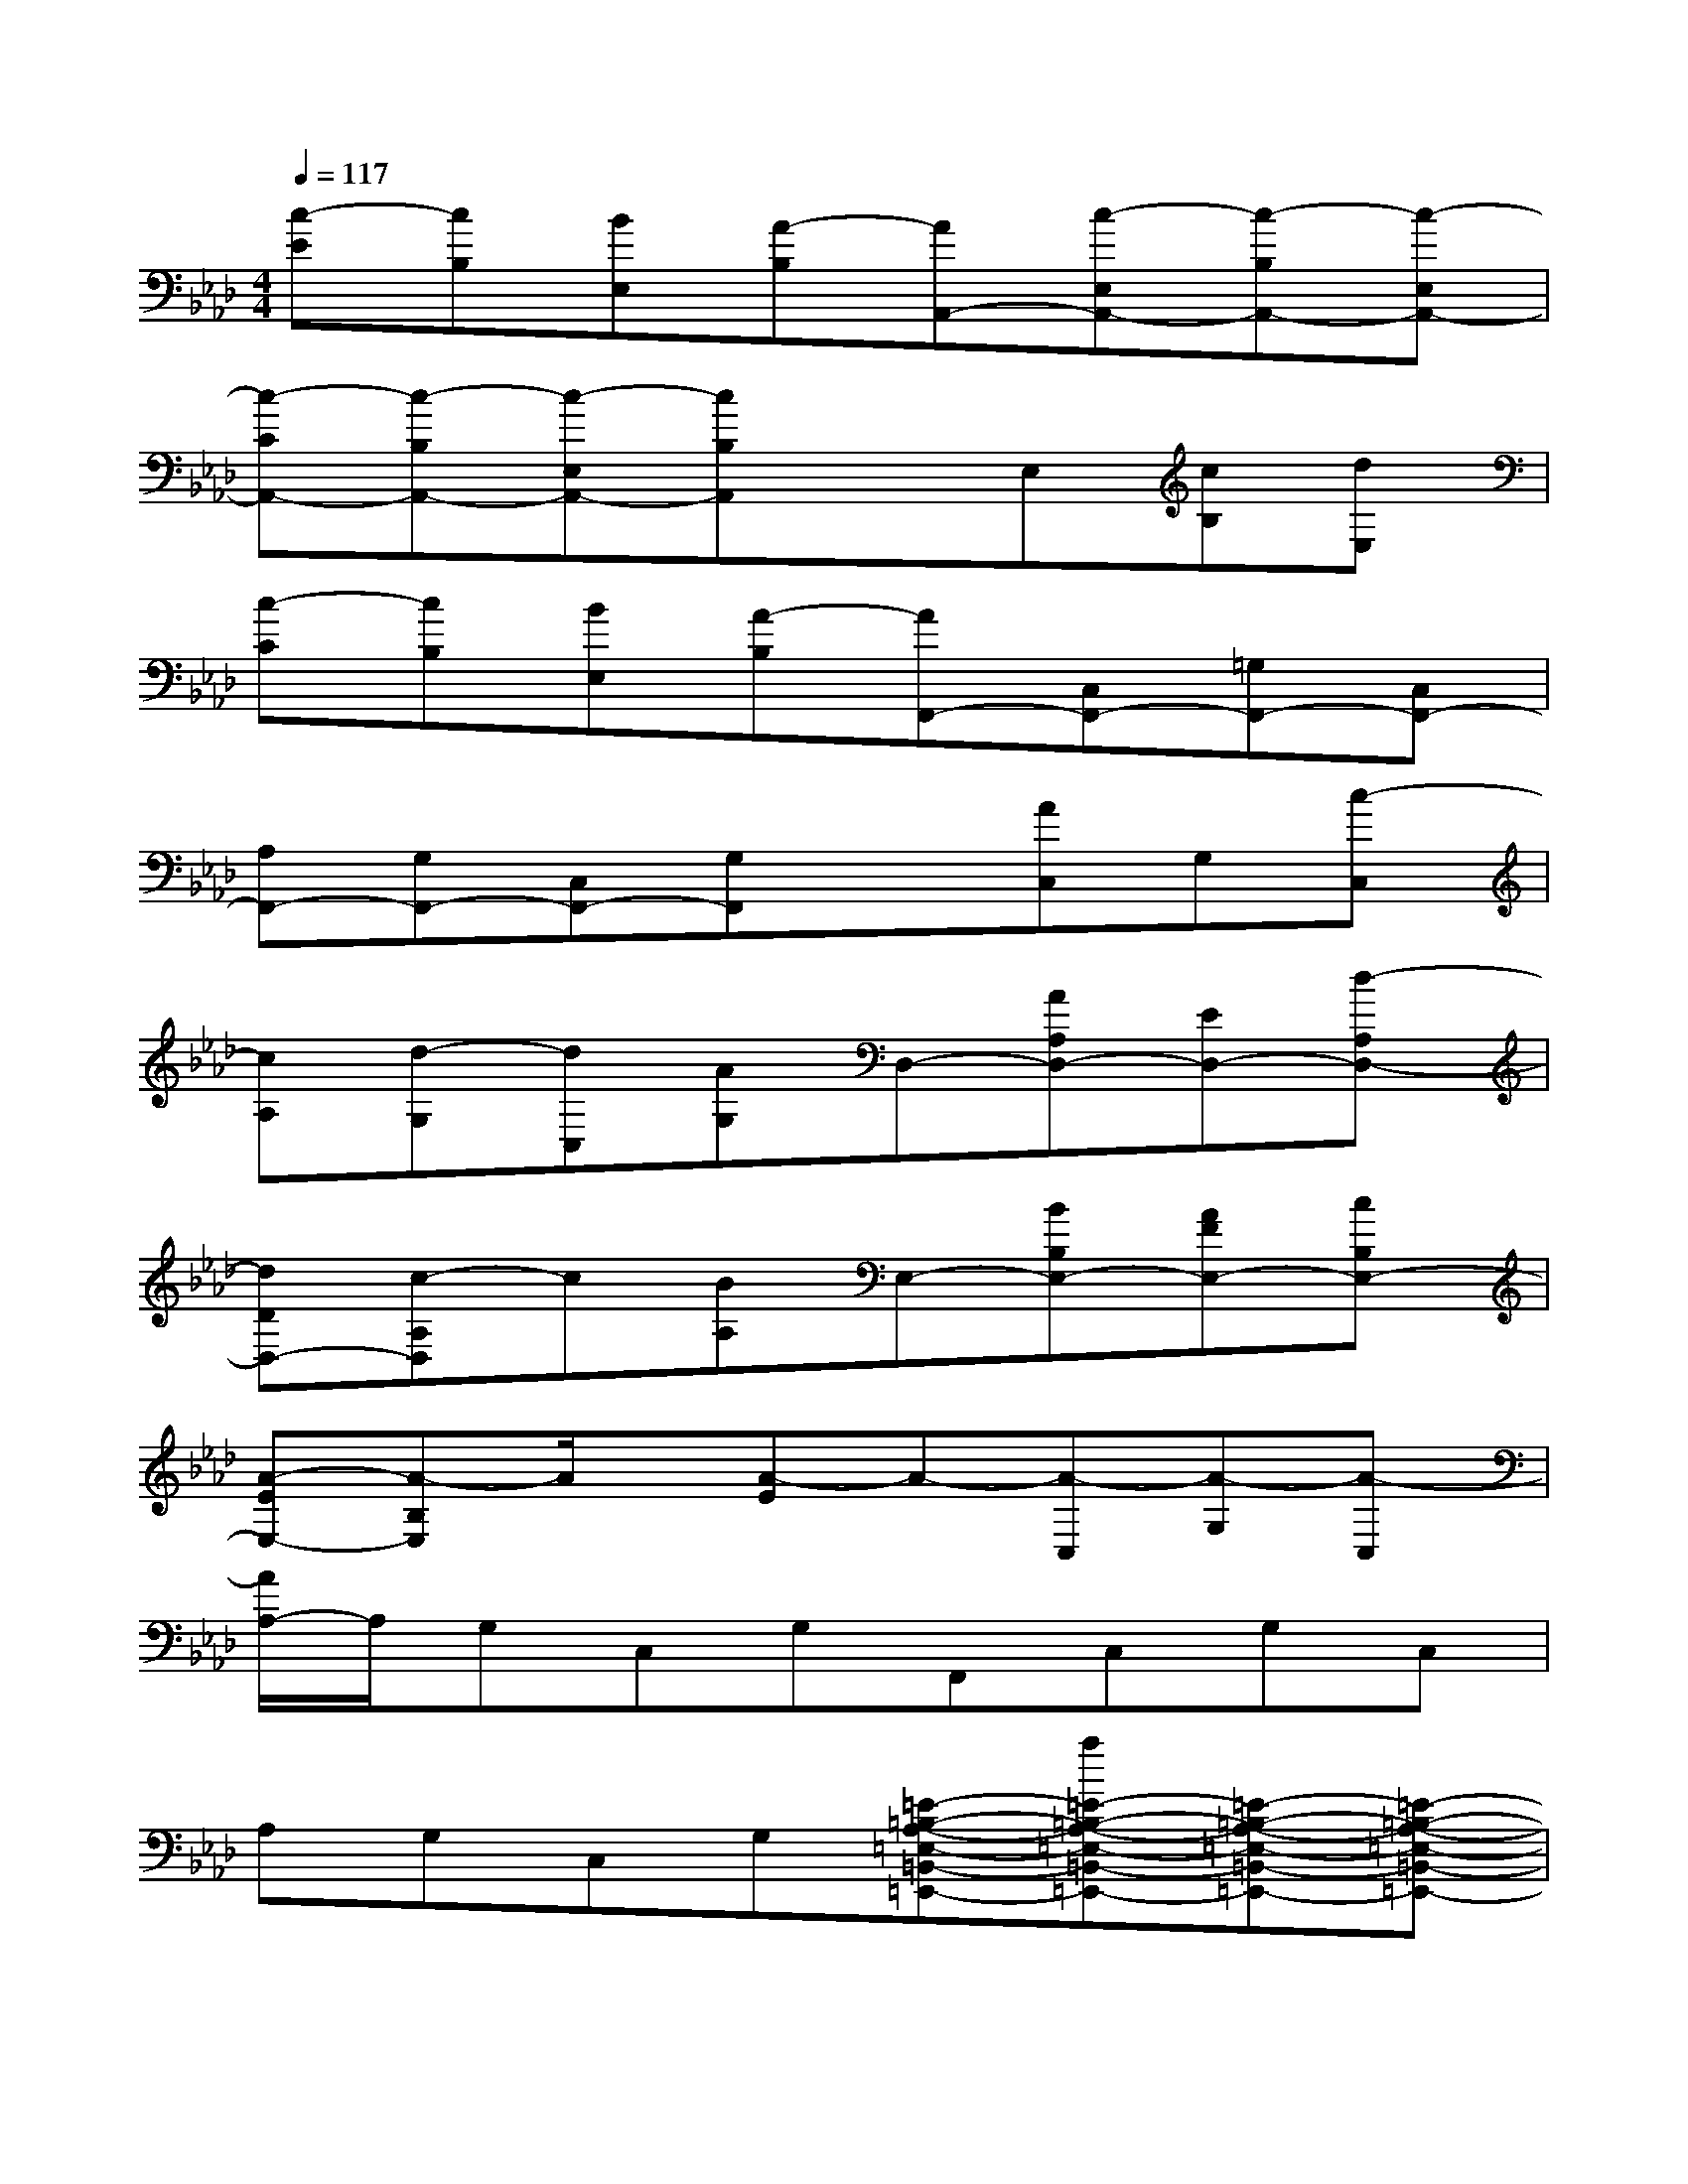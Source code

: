 X:1
T:
M:4/4
L:1/8
Q:1/4=117
K:Ab%4flats
V:1
[c-E][cB,][BE,][A-B,][AA,,-][c-E,A,,-][c-B,A,,-][c-E,A,,-]|
[c-CA,,-][c-B,A,,-][c-E,A,,-][cB,A,,]xE,[cB,][dE,]|
[c-C][cB,][BE,][A-B,][AF,,-][C,F,,-][=G,F,,-][C,F,,-]|
[A,F,,-][G,F,,-][C,F,,-][G,F,,]x[AC,]G,[c-C,]|
[cA,][d-G,][dC,][AG,]D,-[AA,D,-][ED,-][d-A,D,-]|
[dDD,-][c-A,D,]c[BA,]E,-[BB,E,-][AFE,-][cB,E,-]|
[A-EE,-][A-B,E,]A/2x/2[A-E]A-[A-C,][A-G,][A-C,]|
[A/2A,/2-]A,/2G,C,G,F,,C,G,C,|
A,G,C,G,[=E-=B,-A,-=E,-=B,,-=E,,-][a=E-=B,-A,-=E,-=B,,-=E,,-][=E-=B,-A,-=E,-=B,,-=E,,-][=E-=B,-A,-=E,-=B,,-=E,,-]|
[=E-=B,-A,-=E,-=B,,-=E,,-][_g=E-=B,-A,-=E,-=B,,-=E,,-][=E-=B,-A,-=E,-=B,,-=E,,-][=E2-=B,2-A,2-=E,2-=B,,2-=E,,2-][_g=E-=B,-A,-=E,-=B,,-=E,,-][=E-=B,-A,-=E,-=B,,-=E,,-][a-=E-=B,-A,-=E,-=B,,-=E,,-]|
[a=E-=B,-A,-=E,-=B,,-=E,,-][_g=E-=B,-A,-=E,-=B,,-=E,,-][=E-=B,-A,-=E,-=B,,-=E,,-][=E/2=B,/2A,/2=E,/2=B,,/2=E,,/2]x/2[_G-D-_B,-_G,-D,-_G,,-][d_G-D-B,-_G,-D,-_G,,-][_g3/2_G3/2-D3/2-B,3/2-_G,3/2-D,3/2-_G,,3/2-][_G/2-D/2-B,/2-_G,/2-D,/2-_G,,/2-]|
[_g_G-D-B,-_G,-D,-_G,,-][_e_G-D-B,-_G,-D,-_G,,-][d_G-D-B,-_G,-D,-_G,,-][_g2-_G2-D2-B,2-_G,2-D,2-_G,,2-][_g/2e/2-_G/2-D/2-B,/2-_G,/2-D,/2-_G,,/2-][e/2_G/2-D/2-B,/2-_G,/2-D,/2-_G,,/2-][d_G-D-B,-_G,-D,-_G,,-][_g-_G-D-B,-_G,-D,-_G,,-]|
[_g_G-D-B,-_G,-D,-_G,,-][_G2-D2-B,2-_G,2-D,2-_G,,2-][_g/2-_G/2D/2B,/2_G,/2D,/2_G,,/2]_g/2[=E-=B,-A,-=E,-=B,,-=E,,-][_g=E-=B,-A,-=E,-=B,,-=E,,-][=E-=B,-A,-=E,-=B,,-=E,,-][=E-=B,-A,-=E,-=B,,-=E,,-]|
[=E2-=B,2-A,2-=E,2-=B,,2-=E,,2-][_g=E-=B,-A,-=E,-=B,,-=E,,-][=E-=B,-A,-=E,-=B,,-=E,,-][=E-=B,-A,-=E,-=B,,-=E,,-][=E2-=B,2-A,2-=E,2-=B,,2-=E,,2-][a-=E-=B,-A,-=E,-=B,,-=E,,-]|
[a2=E2-=B,2-A,2-=E,2-=B,,2-=E,,2-][_e=E-=B,-A,-=E,-=B,,-=E,,-][d/2-=E/2=B,/2A,/2=E,/2=B,,/2=E,,/2]d/2[_G-D-_B,-_G,-D,-_G,,-][d_G-D-B,-_G,-D,-_G,,-][_g_G-D-B,-_G,-D,-_G,,-][_e_G-D-B,-_G,-D,-_G,,-]|
[_g2_G2-D2-B,2-_G,2-D,2-_G,,2-][e_G-D-B,-_G,-D,-_G,,-][d_G-D-B,-_G,-D,-_G,,-][_g2_G2-D2-B,2-_G,2-D,2-_G,,2-][e_G-D-B,-_G,-D,-_G,,-][_g-_G-D-B,-_G,-D,-_G,,-]
